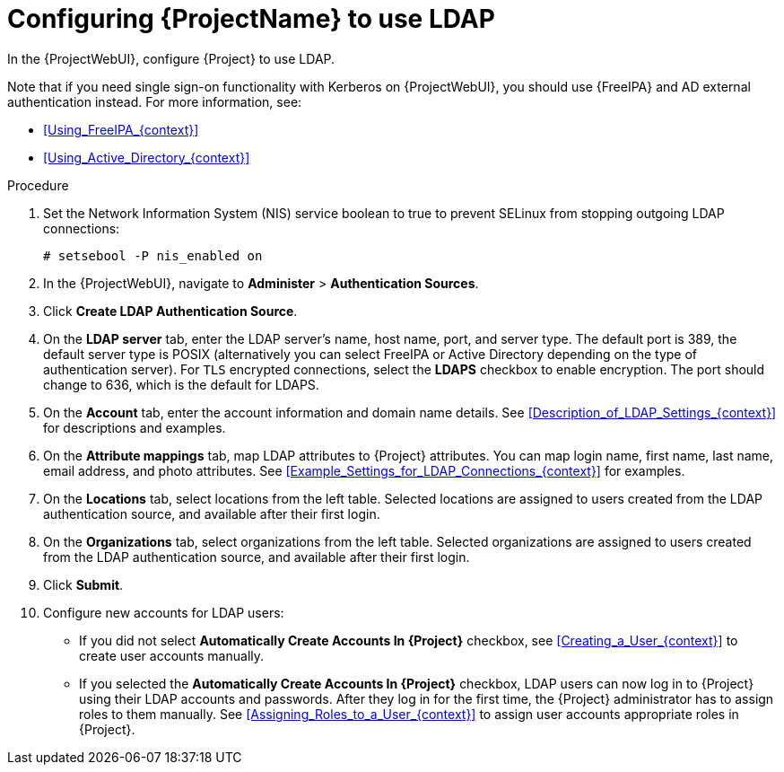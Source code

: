 [id="Configuring_Project_to_Use_LDAP_{context}"]
= Configuring {ProjectName} to use LDAP

In the {ProjectWebUI}, configure {Project} to use LDAP.

Note that if you need single sign-on functionality with Kerberos on {ProjectWebUI}, you should use {FreeIPA} and AD external authentication instead.
For more information, see:

* xref:Using_FreeIPA_{context}[]
* xref:Using_Active_Directory_{context}[]

.Procedure
. Set the Network Information System (NIS) service boolean to true to prevent SELinux from stopping outgoing LDAP connections:
+
[options="nowrap", subs="+quotes,verbatim,attributes"]
----
# setsebool -P nis_enabled on
----
. In the {ProjectWebUI}, navigate to *Administer* > *Authentication Sources*.
. Click *Create LDAP Authentication Source*.
. On the *LDAP server* tab, enter the LDAP server's name, host name, port, and server type.
The default port is 389, the default server type is POSIX (alternatively you can select FreeIPA or Active Directory depending on the type of authentication server).
For `TLS` encrypted connections, select the *LDAPS* checkbox to enable encryption.
The port should change to 636, which is the default for LDAPS.
. On the *Account* tab, enter the account information and domain name details.
See xref:Description_of_LDAP_Settings_{context}[] for descriptions and examples.
. On the *Attribute mappings* tab, map LDAP attributes to {Project} attributes.
You can map login name, first name, last name, email address, and photo attributes.
See xref:Example_Settings_for_LDAP_Connections_{context}[] for examples.
. On the *Locations* tab, select locations from the left table.
Selected locations are assigned to users created from the LDAP authentication source, and available after their first login.
. On the *Organizations* tab, select organizations from the left table.
Selected organizations are assigned to users created from the LDAP authentication source, and available after their first login.
. Click *Submit*.
. Configure new accounts for LDAP users:
+
* If you did not select *Automatically Create Accounts In {Project}* checkbox, see xref:Creating_a_User_{context}[] to create user accounts manually.
+
* If you selected the *Automatically Create Accounts In {Project}* checkbox, LDAP users can now log in to {Project} using their LDAP accounts and passwords.
After they log in for the first time, the {Project} administrator has to assign roles to them manually.
See xref:Assigning_Roles_to_a_User_{context}[] to assign user accounts appropriate roles in {Project}.
